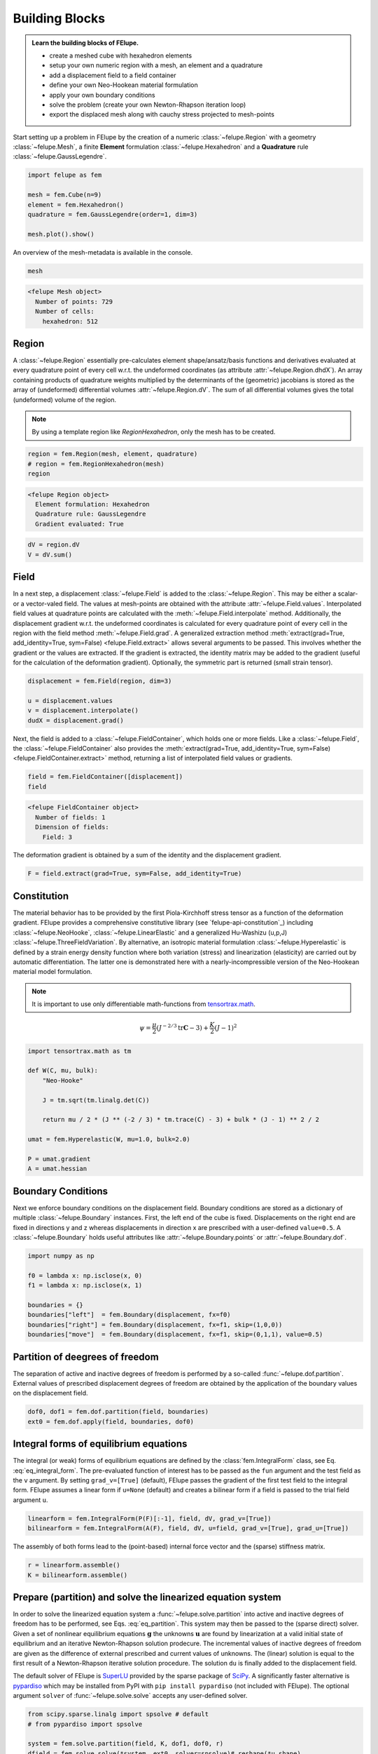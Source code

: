 .. _tutorial-building-blocks:

Building Blocks
---------------

.. admonition:: Learn the building blocks of FElupe.
   :class: note

   * create a meshed cube with hexahedron elements
   
   * setup your own numeric region with a mesh, an element and a quadrature
   
   * add a displacement field to a field container
   
   * define your own Neo-Hookean material formulation
   
   * apply your own boundary conditions
   
   * solve the problem (create your own Newton-Rhapson iteration loop)
   
   * export the displaced mesh along with cauchy stress projected to mesh-points

Start setting up a problem in FElupe by the creation of a numeric :class:`~felupe.Region` with a geometry :class:`~felupe.Mesh`, a finite **Element** formulation :class:`~felupe.Hexahedron` and a **Quadrature** rule :class:`~felupe.GaussLegendre`.

.. image:: images/region.svg
   :width: 600px


..  code-block:: python

    import felupe as fem

    mesh = fem.Cube(n=9)
    element = fem.Hexahedron()
    quadrature = fem.GaussLegendre(order=1, dim=3)
    
    mesh.plot().show()


..  image:: images/undeformed_mesh.png
    :width: 600px

An overview of the mesh-metadata is available in the console.

..  code-block:: python
    
    mesh


..  code-block::
    
    <felupe Mesh object>
      Number of points: 729
      Number of cells:
        hexahedron: 512

Region
~~~~~~
A :class:`~felupe.Region` essentially pre-calculates element shape/ansatz/basis functions and derivatives evaluated at every quadrature point of every cell w.r.t. the undeformed coordinates (as attribute :attr:`~felupe.Region.dhdX`). An array containing products of quadrature weights multiplied by the determinants of the (geometric) jacobians is stored as the array of (undeformed) differential volumes :attr:`~felupe.Region.dV`. The sum of all differential volumes gives the total (undeformed) volume of the region.

..  note::
    By using a template region like `RegionHexahedron`, only the mesh has to be created.

..  code-block:: python

    region = fem.Region(mesh, element, quadrature)
    # region = fem.RegionHexahedron(mesh)
    region

..  code-block::

    <felupe Region object>
      Element formulation: Hexahedron
      Quadrature rule: GaussLegendre
      Gradient evaluated: True

..  code-block:: python

    dV = region.dV
    V = dV.sum()

Field
~~~~~
In a next step, a displacement :class:`~felupe.Field` is added to the :class:`~felupe.Region`. This may be either a scalar- or a vector-valed field. The values at mesh-points are obtained with the attribute :attr:`~felupe.Field.values`. Interpolated field values at quadrature points are calculated with the :meth:`~felupe.Field.interpolate` method. Additionally, the displacement gradient w.r.t. the undeformed coordinates is calculated for every quadrature point of every cell in the region with the field method :meth:`~felupe.Field.grad`. A generalized extraction method :meth:`extract(grad=True, add_identity=True, sym=False) <felupe.Field.extract>` allows several arguments to be passed. This involves whether the gradient or the values are extracted. If the gradient is extracted, the identity matrix may be added to the gradient (useful for the calculation of the deformation gradient). Optionally, the symmetric part is returned (small strain tensor).

..  code-block:: python

    displacement = fem.Field(region, dim=3)

    u = displacement.values
    v = displacement.interpolate()
    dudX = displacement.grad()


Next, the field is added to a :class:`~felupe.FieldContainer`, which holds one or more fields. Like a :class:`~felupe.Field`, the :class:`~felupe.FieldContainer` also provides the :meth:`extract(grad=True, add_identity=True, sym=False) <felupe.FieldContainer.extract>` method, returning a list of interpolated field values or gradients.

..  code-block:: python

    field = fem.FieldContainer([displacement])
    field

..  code-block::
    
    <felupe FieldContainer object>
      Number of fields: 1
      Dimension of fields:
        Field: 3

The deformation gradient is obtained by a sum of the identity and the displacement gradient.

..  code-block:: python

    F = field.extract(grad=True, sym=False, add_identity=True)


Constitution
~~~~~~~~~~~~
The material behavior has to be provided by the first Piola-Kirchhoff stress tensor as a function of the deformation gradient. FElupe provides a comprehensive constitutive library (see `felupe-api-constitution`_) including :class:`~felupe.NeoHooke`, :class:`~felupe.LinearElastic` and a generalized Hu-Washizu (u,p,J) :class:`~felupe.ThreeFieldVariation`. By alternative, an isotropic material formulation :class:`~felupe.Hyperelastic` is defined by a strain energy density function where both variation (stress) and linearization (elasticity) are carried out by automatic differentiation. The latter one is demonstrated here with a nearly-incompressible version of the Neo-Hookean material model formulation.

.. note::
   It is important to use only differentiable math-functions from `tensortrax.math <https://github.com/adtzlr/tensortrax>`_.

.. math::

   \psi = \frac{\mu}{2} \left( J^{-2/3} \text{tr}\boldsymbol{C} - 3 \right) + \frac{K}{2} \left( J - 1 \right)^2


..  code-block:: python

    import tensortrax.math as tm

    def W(C, mu, bulk):
        "Neo-Hooke"

        J = tm.sqrt(tm.linalg.det(C))

        return mu / 2 * (J ** (-2 / 3) * tm.trace(C) - 3) + bulk * (J - 1) ** 2 / 2

    umat = fem.Hyperelastic(W, mu=1.0, bulk=2.0)

    P = umat.gradient
    A = umat.hessian


Boundary Conditions
~~~~~~~~~~~~~~~~~~~
Next we enforce boundary conditions on the displacement field. Boundary conditions are stored as a dictionary of multiple :class:`~felupe.Boundary` instances. First, the left end of the cube is fixed. Displacements on the right end are fixed in directions y and z whereas displacements in direction x are prescribed with a user-defined ``value=0.5``. A :class:`~felupe.Boundary` holds useful attributes like :attr:`~felupe.Boundary.points` or :attr:`~felupe.Boundary.dof`.

..  code-block:: python
    
    import numpy as np

    f0 = lambda x: np.isclose(x, 0)
    f1 = lambda x: np.isclose(x, 1)

    boundaries = {}
    boundaries["left"]  = fem.Boundary(displacement, fx=f0)
    boundaries["right"] = fem.Boundary(displacement, fx=f1, skip=(1,0,0))
    boundaries["move"]  = fem.Boundary(displacement, fx=f1, skip=(0,1,1), value=0.5)

Partition of deegrees of freedom
~~~~~~~~~~~~~~~~~~~~~~~~~~~~~~~~
The separation of active and inactive degrees of freedom is performed by a so-called :func:`~felupe.dof.partition`. External values of prescribed displacement degrees of freedom are obtained by the application of the boundary values on the displacement field.

..  code-block:: python
    
    dof0, dof1 = fem.dof.partition(field, boundaries)
    ext0 = fem.dof.apply(field, boundaries, dof0)


Integral forms of equilibrium equations
~~~~~~~~~~~~~~~~~~~~~~~~~~~~~~~~~~~~~~~
The integral (or weak) forms of equilibrium equations are defined by the :class:`fem.IntegralForm` class, see Eq. :eq:`eq_integral_form`. The pre-evaluated function of interest has to be passed as the ``fun`` argument and the test field as the ``v`` argument. By setting ``grad_v=[True]`` (default), FElupe passes the gradient of the first test field to the integral form. FElupe assumes a linear form if ``u=None`` (default) and creates a bilinear form if a field is passed to the trial field argument ``u``.

.. math::
   :label: eq_integral_form

   \int_V P_{iJ} : \frac{\partial \delta u_i}{\partial X_J} \ dV \qquad \text{and} \qquad \int_V \frac{\partial \delta u_i}{\partial X_J} : \mathbb{A}_{iJkL} : \frac{\partial u_k}{\partial X_L} \ dV


..  code-block:: python

    linearform = fem.IntegralForm(P(F)[:-1], field, dV, grad_v=[True])
    bilinearform = fem.IntegralForm(A(F), field, dV, u=field, grad_v=[True], grad_u=[True])


The assembly of both forms lead to the (point-based) internal force vector and the (sparse) stiffness matrix.

..  code-block:: python

    r = linearform.assemble()
    K = bilinearform.assemble()


Prepare (partition) and solve the linearized equation system
~~~~~~~~~~~~~~~~~~~~~~~~~~~~~~~~~~~~~~~~~~~~~~~~~~~~~~~~~~~~
In order to solve the linearized equation system a :func:`~felupe.solve.partition` into active and inactive degrees of freedom has to be performed, see Eqs. :eq:`eq_partition`. This system may then be passed to the (sparse direct) solver. Given a set of nonlinear equilibrium equations :math:`\boldsymbol{g}` the unknowns :math:`\boldsymbol{u}` are found by linearization at a valid initial state of equilibrium and an iterative Newton-Rhapson solution prodecure. The incremental values of inactive degrees of freedom are given as the difference of external prescribed and current values of unknowns. The (linear) solution is equal to the first result of a Newton-Rhapson iterative solution procedure. The solution ``du`` is finally added to the displacement field.

.. math::
   :label: eq_partition

   \boldsymbol{g}_1(\boldsymbol{u}) &= -\boldsymbol{r}_1(\boldsymbol{u}) + \boldsymbol{f}_1

   \boldsymbol{g}_1(\boldsymbol{u} + d\boldsymbol{u}) &\approx -\boldsymbol{r}_1 + \boldsymbol{f}_1 - \frac{\partial \boldsymbol{r}_1}{\partial \boldsymbol{u}_1} \ d\boldsymbol{u}_1 - \frac{\partial \boldsymbol{r}_1}{\partial \boldsymbol{u}_0} \ d\boldsymbol{u}_0 = \boldsymbol{0}

   d\boldsymbol{u}_0 &= \boldsymbol{u}_0^{(ext)} - \boldsymbol{u}_0

   \text{solve} \qquad \boldsymbol{K}_{11}\ d\boldsymbol{u}_1 &= \boldsymbol{g}_1 - \boldsymbol{K}_{10}\ d\boldsymbol{u}_{0}

   \boldsymbol{u}_0 &+= d\boldsymbol{u}_0

   \boldsymbol{u}_1 &+= d\boldsymbol{u}_1


The default solver of FElupe is `SuperLU <https://docs.scipy.org/doc/scipy/reference/generated/scipy.sparse.linalg.spsolve.html#scipy.sparse.linalg.spsolve>`_ provided by the sparse package of `SciPy <https://docs.scipy.org>`_. A significantly faster alternative is `pypardiso <https://pypi.org/project/pypardiso/>`_ which may be installed from PyPI with ``pip install pypardiso`` (not included with FElupe). The optional argument ``solver`` of :func:`~felupe.solve.solve` accepts any user-defined solver.

..  code-block:: python

    from scipy.sparse.linalg import spsolve # default
    # from pypardiso import spsolve

    system = fem.solve.partition(field, K, dof1, dof0, r)
    dfield = fem.solve.solve(*system, ext0, solver=spsolve)#.reshape(*u.shape)
    # field += dfield


A very simple Newton-Rhapson code looks like this:

..  code-block:: python

    for iteration in range(8):
        F = field.extract()

        linearform = fem.IntegralForm(P(F)[:-1], field, dV)
        bilinearform = fem.IntegralForm(A(F), field, dV, field)

        r = linearform.assemble()
        K = bilinearform.assemble()

        system = fem.solve.partition(field, K, dof1, dof0, r)
        dfield = fem.solve.solve(*system, ext0, solver=spsolve)

        norm = np.linalg.norm(dfield)
        print(iteration, norm)
        field += dfield

        if norm < 1e-12:
            break


..  code-block:: shell

    0 8.174180680860706
    1 0.2940958778404007
    2 0.02083230945148839
    3 0.0001028992534421267
    4 6.017153213511068e-09
    5 5.675484825228616e-16

By alternative, one may also use the Newton-Rhapson function of FElupe.

..  code-block:: python

    solid = fem.SolidBody(umat, field)
    loadcase = {"dof1": dof1, "dof0": dof0, "ext0": ext0}
    res = fem.newtonrhapson(items=[solid], **loadcase)
    field = res.x


All 3x3 components of the deformation gradient of integration point 1 of cell 1 (Python is 0-indexed) are obtained with

..  code-block:: python

    F = F[0]
    F[:, :, 0, 0]


..  code-block:: shell

    array([[ 1.49186831e+00, -1.17603278e-02, -1.17603278e-02],
           [ 3.09611695e-01,  9.73138551e-01,  8.43648336e-04],
           [ 3.09611695e-01,  8.43648336e-04,  9.73138551e-01]])


Export of results
~~~~~~~~~~~~~~~~~

Results are exported as VTK or XDMF files using `meshio <https://pypi.org/project/meshio/>`_.

..  code-block:: python

    fem.save(region, field, filename="result.vtk")



Any tensor at quadrature points, shifted or projected to and averaged at mesh-points, is evaluated for ``quad`` and ``hexahedron`` cell types by :func:`~felupe.topoints` or :func:`~felupe.project`, respectively. For example, the calculation of the Cauchy stress involves the conversion from the first Piola-Kirchhoff stress to the Cauchy stress followed by the shift or the projection. The stress results at mesh points are passed as a dictionary to the ``point_data`` argument.

..  code-block:: python

    from felupe.math import dot, det, transpose, tovoigt

    s = dot(P([F])[0], transpose(F)) / det(F)

    cauchy_shifted = fem.topoints(s, region)
    cauchy_projected = fem.project(tovoigt(s), region)

    fem.save(
        region, 
        field, 
        filename="result_with_cauchy.vtk", 
        point_data={
            "CauchyStressShifted": cauchy_shifted,
            "CauchyStressProjected": cauchy_projected,
        }
    )


.. image:: images/deformed_mesh.png
   :width: 600px

